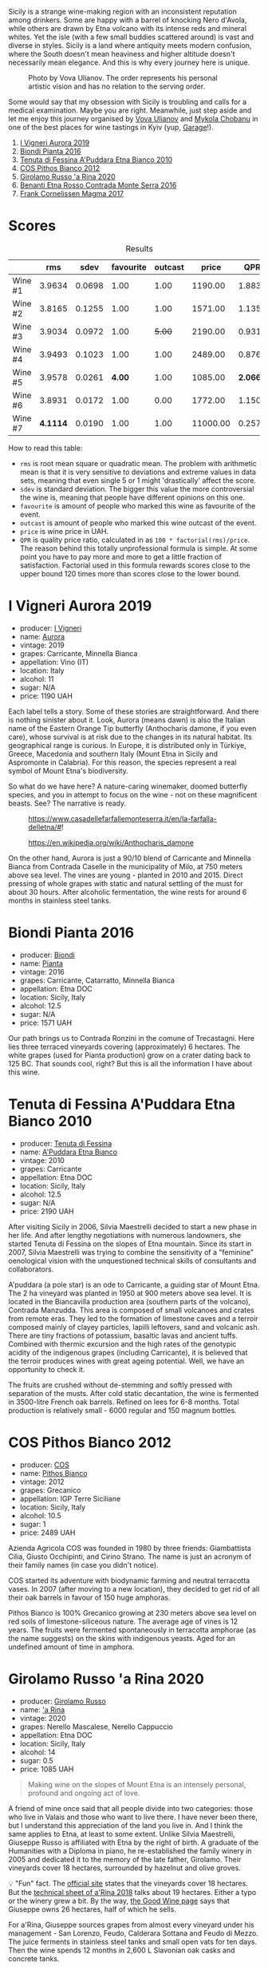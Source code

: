 Sicily is a strange wine-making region with an inconsistent reputation among drinkers. Some are happy with a barrel of knocking Nero d'Avola, while others are drawn by Etna volcano with its intense reds and mineral whites. Yet the isle (with a few small buddies scattered around) is vast and diverse in styles. Sicily is a land where antiquity meets modern confusion, where the South doesn't mean heaviness and higher altitude doesn't necessarily mean elegance. And this is why every journey here is unique.

#+caption: Photo by Vova Ulianov. The order represents his personal artistic vision and has no relation to the serving order.
[[file:/images/2023-09-07-sicily/2023-09-08-10-56-26-IMG-8745.webp]]

Some would say that my obsession with Sicily is troubling and calls for a medical examination. Maybe you are right. Meanwhile, just step aside and let me enjoy this journey organised by [[https://instagram.com/imulianov][Vova Ulianov]] and [[https://t.me/MykolaWhat][Mykola Chobanu]] in one of the best places for wine tastings in Kyiv (yup, [[https://www.instagram.com/garage.kyiv/][Garage]]!).

1. [[barberry:/wines/7255156f-7c94-489d-99c3-8ad58578a1df][I Vigneri Aurora 2019]]
2. [[barberry:/wines/7e5da588-065f-413e-b9e2-a6540a082a8e][Biondi Pianta 2016]]
3. [[barberry:/wines/f29ce812-d84b-48fb-b0bb-c8e85e092719][Tenuta di Fessina A'Puddara Etna Bianco 2010]]
4. [[barberry:/wines/f7795b1b-bbbf-42d4-888f-19ae004bb5e8][COS Pithos Bianco 2012]]
5. [[barberry:/wines/31191255-35aa-4eca-bac3-0f330492bc41][Girolamo Russo 'a Rina 2020]]
6. [[barberry:/wines/b8803c15-f4ac-4fe4-9b7d-0c1c02cedc84][Benanti Etna Rosso Contrada Monte Serra 2016]]
7. [[barberry:/wines/bdee0912-7a56-49ed-a1e0-b0c4b7ede659][Frank Cornelissen Magma 2017]]

* Scores
:PROPERTIES:
:ID:                     f03365af-8b39-4ea7-ab7d-9170230a83c4
:END:

#+attr_html: :class tasting-scores :rules groups :cellspacing 0 :cellpadding 6
#+caption: Results
#+results: summary
|         |      rms |   sdev | favourite | outcast |    price |      QPR |
|---------+----------+--------+-----------+---------+----------+----------|
| Wine #1 |   3.9634 | 0.0698 |      1.00 |    1.00 |  1190.00 |   1.8838 |
| Wine #2 |   3.8165 | 0.1255 |      1.00 |    1.00 |  1571.00 |   1.1354 |
| Wine #3 |   3.9034 | 0.0972 |      1.00 |  +5.00+ |  2190.00 |   0.9311 |
| Wine #4 |   3.9493 | 0.1023 |      1.00 |    1.00 |  2489.00 |   0.8765 |
| Wine #5 |   3.9578 | 0.0261 |    *4.00* |    1.00 |  1085.00 | *2.0661* |
| Wine #6 |   3.8931 | 0.0172 |      1.00 |    0.00 |  1772.00 |   1.1507 |
| Wine #7 | *4.1114* | 0.0190 |      1.00 |    1.00 | 11000.00 |   0.2575 |

How to read this table:

- =rms= is root mean square or quadratic mean. The problem with arithmetic mean is that it is very sensitive to deviations and extreme values in data sets, meaning that even single 5 or 1 might 'drastically' affect the score.
- =sdev= is standard deviation. The bigger this value the more controversial the wine is, meaning that people have different opinions on this one.
- =favourite= is amount of people who marked this wine as favourite of the event.
- =outcast= is amount of people who marked this wine outcast of the event.
- =price= is wine price in UAH.
- =QPR= is quality price ratio, calculated in as =100 * factorial(rms)/price=. The reason behind this totally unprofessional formula is simple. At some point you have to pay more and more to get a little fraction of satisfaction. Factorial used in this formula rewards scores close to the upper bound 120 times more than scores close to the lower bound.

* I Vigneri Aurora 2019
:PROPERTIES:
:ID:                     511fcc69-6eb8-4416-bb81-5114c15f5ef8
:END:

#+attr_html: :class bottle-right
[[file:/images/2023-09-07-sicily/2023-09-08-10-35-54-6F0D6232-C08B-47F3-A863-46B70C204FF4-1-105-c.webp]]

- producer: [[barberry:/producers/6de83519-f55b-4fd9-b5dc-50889e6e16dc][I Vigneri]]
- name: [[barberry:/wines/7255156f-7c94-489d-99c3-8ad58578a1df][Aurora]]
- vintage: 2019
- grapes: Carricante, Minnella Bianca
- appellation: Vino (IT)
- location: Italy
- alcohol: 11
- sugar: N/A
- price: 1190 UAH

Each label tells a story. Some of these stories are straightforward. And there is nothing sinister about it. Look, Aurora (means dawn) is also the Italian name of the Eastern Orange Tip butterfly (Anthocharis damone, if you even care), whose survival is at risk due to the changes in its natural habitat. Its geographical range is curious. In Europe, it is distributed only in Türkiye, Greece, Macedonia and southern Italy (Mount Etna in Sicily and Aspromonte in Calabria). For this reason, the species represent a real symbol of Mount Etna's biodiversity.

So what do we have here? A nature-caring winemaker, doomed butterfly species, and you in attempt to focus on the wine - not on these magnificent beasts. See? The narrative is ready.

#+caption: https://www.casadellefarfallemonteserra.it/en/la-farfalla-delletna/#!
[[file:/images/2023-09-07-sicily/41.webp]]

#+caption: https://en.wikipedia.org/wiki/Anthocharis_damone
[[file:/images/2023-09-07-sicily/2023-09-08-22-29-24-aurora.webp]]

On the other hand, Aurora is just a 90/10 blend of Carricante and Minnella Bianca from Contrada Caselle in the municipality of Milo, at 750 meters above sea level. The vines are young - planted in 2010 and 2015. Direct pressing of whole grapes with static and natural settling of the must for about 30 hours. After alcoholic fermentation, the wine rests for around 6 months in stainless steel tanks.

* Biondi Pianta 2016
:PROPERTIES:
:ID:                     ec6d7f88-2411-4204-b1bf-4d30cf6d59ef
:END:

#+attr_html: :class bottle-right
[[file:/images/2023-09-07-sicily/2023-09-08-10-38-54-814DF0F1-61AD-4429-B4E5-FEE78A3DC145-1-105-c.webp]]

- producer: [[barberry:/producers/e0e7730b-1060-4fe0-a872-c16f783ad574][Biondi]]
- name: [[barberry:/wines/7e5da588-065f-413e-b9e2-a6540a082a8e][Pianta]]
- vintage: 2016
- grapes: Carricante, Catarratto, Minnella Bianca
- appellation: Etna DOC
- location: Sicily, Italy
- alcohol: 12.5
- sugar: N/A
- price: 1571 UAH

Our path brings us to Contrada Ronzini in the comune of Trecastagni. Here lies three terraced vineyards covering (approximately) 6 hectares. The white grapes (used for Pianta production) grow on a crater dating back to 125 BC. That sounds cool, right? But this is all the information I have about this wine.

* Tenuta di Fessina A'Puddara Etna Bianco 2010
:PROPERTIES:
:ID:                     d97c35a7-8369-4352-80a9-3a35a80f4909
:END:

#+attr_html: :class bottle-right
[[file:/images/2023-09-07-sicily/2023-09-08-10-35-33-AC5181AC-852B-4E7A-A997-36E55DCBEB87-1-105-c.webp]]

- producer: [[barberry:/producers/0d49980e-7654-4abb-a5e4-fe210d0d0c5d][Tenuta di Fessina]]
- name: [[barberry:/wines/f29ce812-d84b-48fb-b0bb-c8e85e092719][A'Puddara Etna Bianco]]
- vintage: 2010
- grapes: Carricante
- appellation: Etna DOC
- location: Sicily, Italy
- alcohol: 12.5
- sugar: N/A
- price: 2190 UAH

After visiting Sicily in 2006, Silvia Maestrelli decided to start a new phase in her life. And after lengthy negotiations with numerous landowners, she started Tenuta di Fessina on the slopes of Etna mountain. Since its start in 2007, Silvia Maestrelli was trying to combine the sensitivity of a "feminine" oenological vision with the unquestioned technical skills of consultants and collaborators.

A'puddara (a pole star) is an ode to Carricante, a guiding star of Mount Etna. The 2 ha vineyard was planted in 1950 at 900 meters above sea level. It is located in the Biancavilla production area (southern parts of the volcano), Contrada Manzudda. This area is composed of small volcanoes and crates from remote eras. They led to the formation of limestone caves and a terroir composed mainly of clayey particles, lapilli leftovers, sand and volcanic ash. There are tiny fractions of potassium, basaltic lavas and ancient tuffs. Combined with thermic excursion and the high rates of the genotypic acidity of the indigenous grapes (including Carricante), it is believed that the terroir produces wines with great ageing potential. Well, we have an opportunity to check it.

The fruits are crushed without de-stemming and softly pressed with separation of the musts. After cold static decantation, the wine is fermented in 3500-litre French oak barrels. Refined on lees for 6-8 months. Total production is relatively small - 6000 regular and 150 magnum bottles.

* COS Pithos Bianco 2012
:PROPERTIES:
:ID:                     bc158cec-8835-4923-8342-4a6a0669707c
:END:

#+attr_html: :class bottle-right
[[file:/images/2023-09-07-sicily/2023-09-08-10-44-15-C6C64281-768C-4752-BD01-C6E3F8350251-1-105-c.webp]]

- producer: [[barberry:/producers/512e0678-4812-4cee-b090-911416bcc0e2][COS]]
- name: [[barberry:/wines/f7795b1b-bbbf-42d4-888f-19ae004bb5e8][Pithos Bianco]]
- vintage: 2012
- grapes: Grecanico
- appellation: IGP Terre Siciliane
- location: Sicily, Italy
- alcohol: 10.5
- sugar: 1
- price: 2489 UAH

Azienda Agricola COS was founded in 1980 by three friends: Giambattista Cilia, Giusto Occhipinti, and Cirino Strano. The name is just an acronym of their family names (in case you didn't notice).

COS started its adventure with biodynamic farming and neutral terracotta vases. In 2007 (after moving to a new location), they decided to get rid of all their oak barrels in favour of 150 huge amphoras.

Pithos Bianco is 100% Grecanico growing at 230 meters above sea level on red soils of limestone-siliceous nature. The average age of vines is 12 years. The fruits were fermented spontaneously in terracotta amphorae (as the name suggests) on the skins with indigenous yeasts. Aged for an undefined amount of time in amphora.

* Girolamo Russo 'a Rina 2020
:PROPERTIES:
:ID:                     a61c6dee-9cf5-4833-9dda-220411bbaad6
:END:

#+attr_html: :class bottle-right
[[file:/images/2023-09-07-sicily/2023-09-08-10-41-32-DDD1FFAC-7E4C-4D8C-A049-7B23F0018EE3-1-105-c.webp]]

- producer: [[barberry:/producers/b2257d8d-489c-4d2f-8a44-c080cbbae65e][Girolamo Russo]]
- name: [[barberry:/wines/31191255-35aa-4eca-bac3-0f330492bc41]['a Rina]]
- vintage: 2020
- grapes: Nerello Mascalese, Nerello Cappuccio
- appellation: Etna DOC
- location: Sicily, Italy
- alcohol: 14
- sugar: 0.5
- price: 1085 UAH

#+begin_quote
Making wine on the slopes of Mount Etna is an intensely personal, profound and ongoing act of love.
#+end_quote

A friend of mine once said that all people divide into two categories: those who live in Valais and those who want to live there. I have never been there, but I understand this appreciation of the land you live in. And I think the same applies to Etna, at least to some extent. Unlike Silvia Maestrelli, Giuseppe Russo is affiliated with Etna by the right of birth. A graduate of the Humanities with a Diploma in piano, he re-established the family winery in 2005 and dedicated it to the memory of the late father, Girolamo. Their vineyards cover 18 hectares, surrounded by hazelnut and olive groves.

💡 "Fun" fact. The [[https://www.girolamorusso.it/the-birth-of-the-winery/?lang=en][official site]] states that the vineyards cover 18 hectares. But the [[https://www.girolamorusso.it/wp-content/uploads/2021/06/A-Rina-2018-ENG.pdf][technical sheet of a'Rina 2018]] talks about 19 hectares. Either a typo or the winery grew a bit. By the way, [[https://goodwine.com.ua/ua/etna-rosso-a-rina-t1334.html][the Good Wine page]] says that Giuseppe owns 26 hectares, half of which he sells.

For a'Rina, Giuseppe sources grapes from almost every vineyard under his management - San Lorenzo, Feudo, Calderara Sottana and Feudo di Mezzo. The juice ferments in stainless steel tanks and small open vats for ten days. Then the wine spends 12 months in 2,600 L Slavonian oak casks and concrete tanks.

* Benanti Etna Rosso Contrada Monte Serra 2016
:PROPERTIES:
:ID:                     228decee-2ea2-4bf5-b789-b701224251aa
:END:

#+attr_html: :class bottle-right
[[file:/images/2023-09-07-sicily/2023-09-08-10-43-42-B44CE3CA-69B3-4AFD-8F7F-E9789639A4D0-1-105-c.webp]]

- producer: [[barberry:/producers/67b9a0dc-6746-4fba-9e0d-2eaa92eaa0cb][Benanti]]
- name: [[barberry:/wines/b8803c15-f4ac-4fe4-9b7d-0c1c02cedc84][Etna Rosso Contrada Monte Serra]]
- vintage: 2016
- grapes: Nerello Mascalese
- appellation: Etna DOC
- location: Sicily, Italy
- alcohol: 13.5
- sugar: N/A
- price: 1772 UAH

Frankly, I have little to say about Benanti, a famous and respectable winemaker. Today, let me focus on the wine. It's a 100% Nerello Mascalese from vineyards in Contrada Monte Serra (Viagrande), located on the Southeast slope of Mount Etna. The elevation is 450 meters above sea level, which is practically the lower border of the Etna DOC production. The vines are of mixed ages and include some 100-year-old ones.

The hand-harvested and fully destemmed grapes undergo maceration and fermentation in stainless steel at controlled temperatures over approximately 21 days. The wine ages in French oak tonneaux for 12 months and then in stainless steel.

* Frank Cornelissen Magma 2017
:PROPERTIES:
:ID:                     5041c215-5395-41cd-a28e-c4d484cb0cd4
:END:

#+attr_html: :class bottle-right
[[file:/images/2023-09-07-sicily/2023-09-08-10-35-02-DFA4AEA0-FCBB-4486-AB5C-E3631FAE6060-1-105-c.webp]]

- producer: [[barberry:/producers/1dcb5f50-069b-4f63-9810-3b1c2b0a8ed8][Frank Cornelissen]]
- name: [[barberry:/wines/bdee0912-7a56-49ed-a1e0-b0c4b7ede659][Magma]]
- vintage: 2017
- grapes: Nerello Mascalese
- appellation: IGP Terre Siciliane
- location: Sicily, Italy
- alcohol: 15
- sugar: 1
- price: 11000 UAH

#+begin_quote
Ah you think magma is your ally? You merely adopted the magma. I was born in it, molded by it. I didn't see the sun until I was already a vine, by then it was nothing to me but blinding!
#+end_quote

Magma is molten rock that is /underground/, and lava is molten rock that breaks through the Earth's surface. Wait, I took the wrong book. Turns out, Magma is 100% Nerello Mascalese from Contrada Barbabecchi. The 100-year-old vines enjoy North and Northeast exposure at 870m - 910m above sea level. The vineyard was planted in 1910.

The grapes are destemmed and crushed lightly, and then the fermentation starts with Pied de Cuve. The juice stays in contact with the skin for about 50 days. The wine ages in 1500-2500 L neutral epoxy tanks for 18 months.

* Resources
:PROPERTIES:
:ID:                     69c0d588-ec8c-42a5-bc64-b0112d34a95e
:END:

- https://ivigneri.it
- https://www.casadellefarfallemonteserra.it/en/la-farfalla-delletna
- https://en.wikipedia.org/wiki/Anthocharis_damone
- https://ibiondi.com
- https://tenutadifessina.com
- https://www.cosvittoria.it
- https://www.girolamorusso.it
- https://benanti.it
- https://www.frankcornelissen.it

* Raw scores
:PROPERTIES:
:ID:                     fbca3d72-bcdf-4beb-bea5-65b431d7235a
:END:

#+attr_html: :class tasting-scores
#+caption: Scores
#+results: scores
|             | Wine #1 | Wine #2 | Wine #3 | Wine #4 | Wine #5 | Wine #6 | Wine #7 |
|-------------+---------+---------+---------+---------+---------+---------+---------|
| Mykola Ch   |    4.10 |    4.00 |  +3.90+ |    4.10 |    4.00 |  *4.20* |    4.20 |
| Mykola T    |    4.10 |  *4.20* |  +3.90+ |    4.10 |    3.90 |    4.00 |    4.30 |
| Anya I      |    4.10 |    4.10 |  +3.80+ |    4.10 |    3.90 |    3.90 |  *4.40* |
| Anna P      |    4.00 |    3.90 |    3.80 |  +3.80+ |  *4.10* |    4.00 |    4.00 |
| Mykyta      |    4.50 |    3.80 |  *4.80* |    4.00 |  +3.50+ |    3.80 |    4.00 |
| Ekaterina P |    3.50 |  +2.80+ |    3.60 |    3.00 |  *4.10* |    3.80 |    4.10 |
| David H     |  +3.60+ |    3.70 |    3.80 |    4.00 |  *4.10* |    3.80 |    4.20 |
| Serhii H    |    3.80 |    3.70 |  +3.60+ |  *4.10* |    3.90 |    3.80 |    4.00 |
| Diana M     |    3.80 |    3.70 |  +3.70+ |    3.80 |  *4.00* |    3.70 |    4.00 |
| Vova U      |  *4.10* |    4.00 |    3.90 |    4.10 |    4.00 |    3.90 |  +4.00+ |
| Boris B     |    3.90 |    3.90 |    4.00 |    4.20 |    4.00 |    3.90 |    4.00 |

